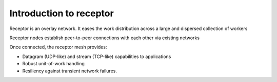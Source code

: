 ########################
Introduction to receptor
########################

Receptor is an overlay network.
It eases the work distribution across a large and dispersed collection
of workers

Receptor nodes establish peer-to-peer connections with each other via
existing networks

Once connected, the receptor mesh provides:

* Datagram (UDP-like) and stream (TCP-like) capabilities to applications
* Robust unit-of-work handling
* Resiliency against transient network failures.
